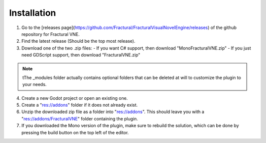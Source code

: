 Installation
============

1. Go to the [releases page](https://github.com/Fractural/FracturalVisualNovelEngine/releases) of the github repository for Fractural VNE.

2. Find the latest release (Should be the top most release).

3. Download one of the two .zip files:
   - If you want C# support, then download "MonoFracturalVNE.zip"
   - If you just need GDScript support, then download "FracturalVNE.zip"

.. note:: tThe _modules folder actually contains optional folders that can be deleted at will to customize the plugin to your needs. 

4. Create a new Godot project or open an existing one.

5. Create a "res://addons" folder if it does not already exist.

6. Unzip the downloaded zip file as a folder into "res://addons". This should leave you with a "res://addons/FracturalVNE" folder containing the plugin.

7. If you downloaded the Mono version of the plugin, make sure to rebuild the solution, which can be done by pressing the build button on the top left of the editor.